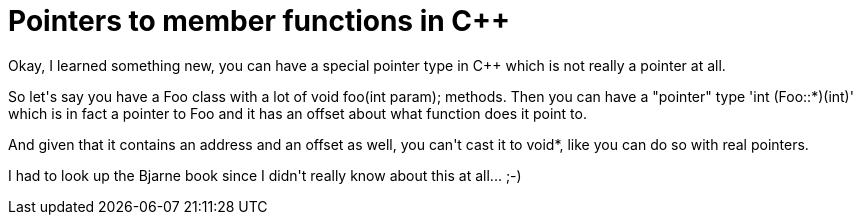 = Pointers to member functions in C++

:slug: pointers-to-member-functions-in-c
:category: hacking
:tags: en
:date: 2009-03-31T02:26:04Z
++++
<p>Okay, I learned something new, you can have a special pointer type in C++ which is not really a pointer at all.</p><p>So let's say you have a Foo class with a lot of void foo(int param); methods. Then you can have a "pointer" type 'int (Foo::*)(int)' which is in fact a pointer to Foo and it has an offset about what function does it point to.</p><p>And given that it contains an address and an offset as well, you can't cast it to void*, like you can do so with real pointers.</p><p>I had to look up the Bjarne book since I didn't really know about this at all... ;-)</p>
++++
